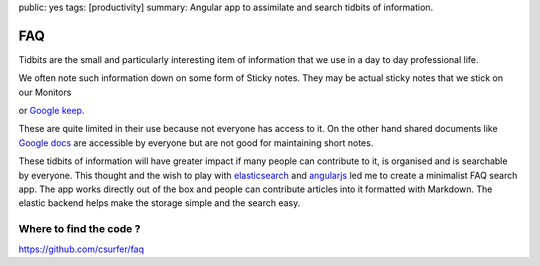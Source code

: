 public: yes
tags: [productivity]
summary: Angular app to assimilate and search tidbits of information.

FAQ
===

Tidbits are the small and particularly interesting item of information
that we use in a day to day professional life.

We often note such information down on some form of Sticky notes. They
may be actual sticky notes that we stick on our Monitors

.. image:: http://happytango.com/wp-content/uploads/2016/03/3.22a21.jpg
   :alt: PostIts
   :align: center

or `Google keep`_.

These are quite limited in their use because not everyone has access to
it. On the other hand shared documents like `Google docs`_ are
accessible by everyone but are not good for maintaining short notes.

These tidbits of information will have greater impact if many people can
contribute to it, is organised and is searchable by everyone. This
thought and the wish to play with `elasticsearch`_ and `angularjs`_ led
me to create a minimalist FAQ search app. The app works directly out of
the box and people can contribute articles into it formatted with
Markdown. The elastic backend helps make the storage simple and the
search easy.

Where to find the code ?
------------------------

https://github.com/csurfer/faq

.. _`Google keep`: https://keep.google.com
.. _`Google docs`: https://docs.google.com
.. _elasticsearch: https://www.elastic.co
.. _angularjs: https://angularjs.org

